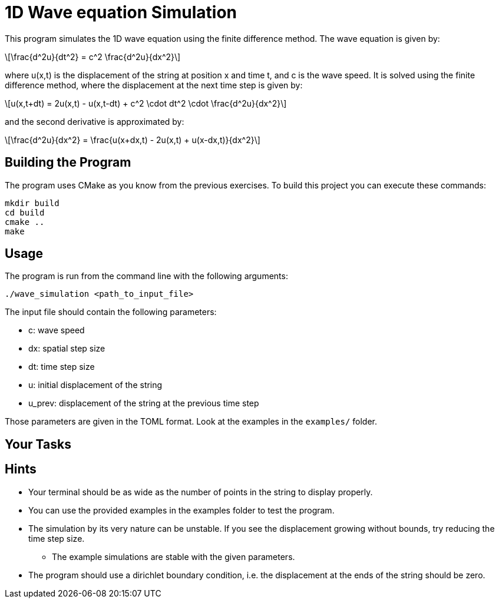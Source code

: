 = 1D Wave equation Simulation
:stem: latexmath

This program simulates the 1D wave equation using the finite difference method.
The wave equation is given by:

[stem]
++++
\frac{d^2u}{dt^2} = c^2 \frac{d^2u}{dx^2}
++++

where u(x,t) is the displacement of the string at position x and time t, and c
is the wave speed. It is solved using the finite difference method, where the
displacement at the next time step is given by:

[stem]
++++
u(x,t+dt) = 2u(x,t) - u(x,t-dt) + c^2 \cdot dt^2 \cdot \frac{d^2u}{dx^2}
++++

and the second derivative is approximated by:

[stem]
++++
\frac{d^2u}{dx^2} = \frac{u(x+dx,t) - 2u(x,t) + u(x-dx,t)}{dx^2}
++++

== Building the Program
The program uses CMake as you know from the previous exercises. To build this
project you can execute these commands:

    mkdir build
    cd build
    cmake ..
    make

== Usage
The program is run from the command line with the following arguments:

    ./wave_simulation <path_to_input_file>

The input file should contain the following parameters:

* c: wave speed
* dx: spatial step size
* dt: time step size
* u: initial displacement of the string
* u_prev: displacement of the string at the previous time step

Those parameters are given in the TOML format. Look at the examples in the
`+examples/+` folder.

== Your Tasks
// TODO: Add tasks

== Hints
* Your terminal should be as wide as the number of points in the string to
  display properly.
* You can use the provided examples in the examples folder to test the program.
* The simulation by its very nature can be unstable. If you see the displacement
  growing without bounds, try reducing the time step size.
** The example simulations are stable with the given parameters.
* The program should use a dirichlet boundary condition, i.e. the displacement
  at the ends of the string should be zero.

